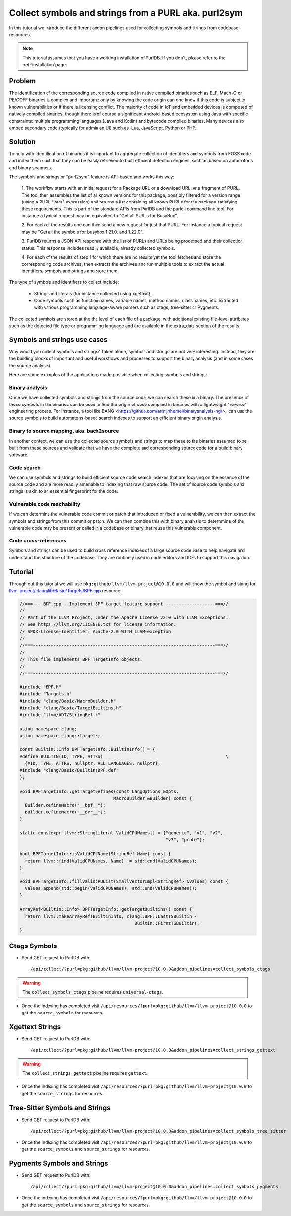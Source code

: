 .. _symbols_and_strings:

=======================================================
Collect symbols and strings from a PURL aka. purl2sym
=======================================================

In this tutorial we introduce the different addon pipelines used for collecting symbols and strings
from codebase resources.

.. note::
    This tutorial assumes that you have a working installation of PurlDB.
    If you don't, please refer to the :ref:`installation`page.


Problem
----------------

The identification of the corresponding source code compiled in native compiled binaries such as
ELF, Mach-O or PE/COFF binaries is complex and important: only by knowing the code origin can one
know if this code is subject to known vulnerabilities or if there is licensing conflict. The
majority of code in IoT and embedded devices is composed of natively compiled binaries, though there
is of course a significant Android-based ecosystem using Java with specific constraints: multiple
programming languages (Java and Kotlin) and bytecode compiled binaries. Many devices also embed
secondary code (typically for admin an UI) such as  Lua, JavaScript, Python or PHP.

Solution
---------

To help with identification of binaries it is important to aggregate collection of identifiers and
symbols from FOSS code and index them such that they can be easily retrieved to built efficient
detection engines, such as based on automatons and binary scanners.

The symbols and strings or "purl2sym" feature is API-based and works this way:

    1. The workflow starts with an initial request for a Package URL or a download URL, or a
    fragment of PURL. The tool then assembles the list of all known versions for this package,
    possibly filtered for a version range (using a PURL "vers" expression) and returns a list
    containing all known PURLs for the package satisfying these requirements. This is part of the
    standard APIs from PurlDB and the purlcli command line tool. For instance a typical request may
    be equivalent tp "Get all PURLs for BusyBox".

    2. For each of the results one can then send a new request for just that PURL. For instance a
    typical request may be "Get all the symbols for busybox 1.21.0. and 1.22.0".

    3. PurlDB returns a JSON API response with the list of PURLs and URLs being processed and their
    collection status. This response includes readily available, already collected symbols.

    4. For each of the results of step 1 for which there are no results yet the tool fetches and
    store the corresponding code archives, then extracts the archives and run multiple tools to
    extract the actual identifiers, symbols  and strings and store them.

The type of symbols and identifiers to collect include:

    - Strings and literals (for instance collected using xgettext).

    - Code symbols such as function names, variable names, method names, class names, etc. extracted
      with various programming language-aware parsers such as ctags, tree-sitter or Pygments.


The collected symbols are stored at the the level of each file of a package, with additional
existing file-level attributes such as the detected file type or programming language and are
available in the extra_data section of the results.


Symbols and strings use cases
-----------------------------------

Why would you collect symbols and strings? Taken alone, symbols and strings are not very
interesting. Instead, they are the building blocks of important and useful workflows and processes
to support the binary analysis (and in some cases the source analysis).

Here are some examples of the applications made possible when collecting symbols and strings:

Binary analysis
~~~~~~~~~~~~~~~~

Once we have collected symbols and strings from the source code, we can search these in a binary.
The presence of these symbols in the binaries can be used to find the origin of code complied in
binaries with a lightweight "reverse" engineering process. For instance, a tool like BANG
<https://github.com/armijnhemel/binaryanalysis-ng/>_ can use the source symbols to build
automatons-based search indexes to support an efficient binary origin analysis.


Binary to source mapping, aka. back2source
~~~~~~~~~~~~~~~~~~~~~~~~~~~~~~~~~~~~~~~~~~~~~~~

In another context, we can use the collected source symbols and strings to map these to the
binaries assumed to be built from these sources and validate that we have the complete and
corresponding source code for a build binary software.


Code search
~~~~~~~~~~~~~~

We can use symbols and strings to build efficient source code search indexes that are focusing on
the essence of the source code and are more readily amenable to indexing that raw source code.
The set of source code symbols and strings is akin to an essential fingerprint for the code.


Vulnerable code reachability
~~~~~~~~~~~~~~~~~~~~~~~~~~~~~

If we can determine the vulnerable code commit or patch that introduced or fixed a vulnerability,
we can then extract the symbols and strings from this commit or patch. We can then combine this
with binary analysis to deternmine of the vulnerable code may be present or called in a codebase
or binary that reuse this vulnerable component.


Code cross-references
~~~~~~~~~~~~~~~~~~~~~~~~~~

Symbols and strings can be used to build cross reference indexes of a large source code base to
help navigate and understand the structure of the codebase. They are routinely used in code editors
and IDEs to support this navigation.


Tutorial
----------


Through out this tutorial we will use ``pkg:github/llvm/llvm-project@10.0.0`` and will show
the symbol and string for `llvm-project/clang/lib/Basic/Targets/BPF.cpp
<https://github.com/llvm/llvm-project/blob/llvmorg-10.0.0/clang/lib/Basic/Targets/BPF.cpp>`_
resource.

.. raw:: html

   <details>
   <summary><a>BPF.cpp</a></summary>
   </br>

.. code-block:: cpp

    //===--- BPF.cpp - Implement BPF target feature support -------------------===//
    //
    // Part of the LLVM Project, under the Apache License v2.0 with LLVM Exceptions.
    // See https://llvm.org/LICENSE.txt for license information.
    // SPDX-License-Identifier: Apache-2.0 WITH LLVM-exception
    //
    //===----------------------------------------------------------------------===//
    //
    // This file implements BPF TargetInfo objects.
    //
    //===----------------------------------------------------------------------===//

    #include "BPF.h"
    #include "Targets.h"
    #include "clang/Basic/MacroBuilder.h"
    #include "clang/Basic/TargetBuiltins.h"
    #include "llvm/ADT/StringRef.h"

    using namespace clang;
    using namespace clang::targets;

    const Builtin::Info BPFTargetInfo::BuiltinInfo[] = {
    #define BUILTIN(ID, TYPE, ATTRS)                                               \
      {#ID, TYPE, ATTRS, nullptr, ALL_LANGUAGES, nullptr},
    #include "clang/Basic/BuiltinsBPF.def"
    };

    void BPFTargetInfo::getTargetDefines(const LangOptions &Opts,
                                        MacroBuilder &Builder) const {
      Builder.defineMacro("__bpf__");
      Builder.defineMacro("__BPF__");
    }

    static constexpr llvm::StringLiteral ValidCPUNames[] = {"generic", "v1", "v2",
                                                            "v3", "probe"};

    bool BPFTargetInfo::isValidCPUName(StringRef Name) const {
      return llvm::find(ValidCPUNames, Name) != std::end(ValidCPUNames);
    }

    void BPFTargetInfo::fillValidCPUList(SmallVectorImpl<StringRef> &Values) const {
      Values.append(std::begin(ValidCPUNames), std::end(ValidCPUNames));
    }

    ArrayRef<Builtin::Info> BPFTargetInfo::getTargetBuiltins() const {
      return llvm::makeArrayRef(BuiltinInfo, clang::BPF::LastTSBuiltin -
                                                Builtin::FirstTSBuiltin);
    }

.. raw:: html

   </details>
   </br>


Ctags Symbols
-------------

- Send GET request to PurlDB with::

    /api/collect/?purl=pkg:github/llvm/llvm-project@10.0.0&addon_pipelines=collect_symbols_ctags

.. warning::
    The ``collect_symbols_ctags`` pipeline requires ``universal-ctags``.

- Once the indexing has completed visit ``/api/resources/?purl=pkg:github/llvm/llvm-project@10.0.0``
  to get the ``source_symbols`` for resources.

.. code-block:: json
  :caption: Ctags symbol for ``clang/lib/Basic/Targets/BPF.cpp`` in ``extra_data`` field
  :emphasize-lines: 35-41

    {
        "package": "http://127.0.0.1:8001/api/packages/<package-id>",
        "purl": "pkg:github/llvm/llvm-project@10.0.0",
        "path": "llvm-project-llvmorg-10.0.0.tar.gz-extract/llvm-project-llvmorg-10.0.0/clang/lib/Basic/Targets/BPF.cpp",
        "type": "file",
        "name": "BPF.cpp",
        "extension": ".cpp",
        "size": 1788,
        "md5": "382b406d1023d12cd8f28106043774ee",
        "sha1": "366146c8228c4e2cd46c47618fa3211ce48d96e2",
        "sha256": "d7609c502c7d462dcee1b631a80eb765ad7d10597991d88c3d4cd2ae0370eeba",
        "sha512": null,
        "git_sha1": null,
        "mime_type": "text/x-c",
        "file_type": "C source, ASCII text",
        "programming_language": "C++",
        "is_binary": false,
        "is_text": true,
        "is_archive": false,
        "is_media": false,
        "is_key_file": false,
        "detected_license_expression": "",
        "detected_license_expression_spdx": "",
        "license_detections": [],
        "license_clues": [],
        "percentage_of_license_text": null,
        "copyrights": [],
        "holders": [],
        "authors": [],
        "package_data": [],
        "emails": [],
        "urls": [],
        "extra_data": {
            "source_symbols": [
                "BUILTIN",
                "BuiltinInfo",
                "ValidCPUNames",
                "fillValidCPUList",
                "getTargetBuiltins",
                "getTargetDefines",
                "isValidCPUName"
            ]
        }
    }


Xgettext Strings
----------------

- Send GET request to PurlDB with::

    /api/collect/?purl=pkg:github/llvm/llvm-project@10.0.0&addon_pipelines=collect_strings_gettext

.. warning::
    The ``collect_strings_gettext`` pipeline requires ``gettext``.

- Once the indexing has completed visit ``/api/resources/?purl=pkg:github/llvm/llvm-project@10.0.0``
  to get the ``source_strings`` for resources.

.. code-block:: json
  :caption: Xgettext strings for ``clang/lib/Basic/Targets/BPF.cpp`` in ``extra_data`` field
  :emphasize-lines: 35-41

    {
        "package": "http://127.0.0.1:8001/api/packages/<package-id>",
        "purl": "pkg:github/llvm/llvm-project@10.0.0",
        "path": "llvm-project-llvmorg-10.0.0.tar.gz-extract/llvm-project-llvmorg-10.0.0/clang/lib/Basic/Targets/BPF.cpp",
        "type": "file",
        "name": "BPF.cpp",
        "extension": ".cpp",
        "size": 1788,
        "md5": "382b406d1023d12cd8f28106043774ee",
        "sha1": "366146c8228c4e2cd46c47618fa3211ce48d96e2",
        "sha256": "d7609c502c7d462dcee1b631a80eb765ad7d10597991d88c3d4cd2ae0370eeba",
        "sha512": null,
        "git_sha1": null,
        "mime_type": "text/x-c",
        "file_type": "C source, ASCII text",
        "programming_language": "C++",
        "is_binary": false,
        "is_text": true,
        "is_archive": false,
        "is_media": false,
        "is_key_file": false,
        "detected_license_expression": "",
        "detected_license_expression_spdx": "",
        "license_detections": [],
        "license_clues": [],
        "percentage_of_license_text": null,
        "copyrights": [],
        "holders": [],
        "authors": [],
        "package_data": [],
        "emails": [],
        "urls": [],
        "extra_data": {
            "source_strings": [
                "__bpf__",
                "__BPF__",
                "generic",
                "v",
                "v",
                "v",
                "probe"
            ]
        }
    }

Tree-Sitter Symbols and Strings
-------------------------------

- Send GET request to PurlDB with::

    /api/collect/?purl=pkg:github/llvm/llvm-project@10.0.0&addon_pipelines=collect_symbols_tree_sitter

- Once the indexing has completed visit ``/api/resources/?purl=pkg:github/llvm/llvm-project@10.0.0``
  to get the ``source_symbols`` and ``source_strings`` for resources.

.. code-block:: json
  :caption: Tree-Sitter symbols and strings for ``clang/lib/Basic/Targets/BPF.cpp`` in ``extra_data`` field
  :emphasize-lines: 35-69, 72-84

    {
        "package": "http://127.0.0.1:8001/api/packages/<package-id>",
        "purl": "pkg:github/llvm/llvm-project@10.0.0",
        "path": "llvm-project-llvmorg-10.0.0.tar.gz-extract/llvm-project-llvmorg-10.0.0/clang/lib/Basic/Targets/BPF.cpp",
        "type": "file",
        "name": "BPF.cpp",
        "extension": ".cpp",
        "size": 1788,
        "md5": "382b406d1023d12cd8f28106043774ee",
        "sha1": "366146c8228c4e2cd46c47618fa3211ce48d96e2",
        "sha256": "d7609c502c7d462dcee1b631a80eb765ad7d10597991d88c3d4cd2ae0370eeba",
        "sha512": null,
        "git_sha1": null,
        "mime_type": "text/x-c",
        "file_type": "C source, ASCII text",
        "programming_language": "C++",
        "is_binary": false,
        "is_text": true,
        "is_archive": false,
        "is_media": false,
        "is_key_file": false,
        "detected_license_expression": "",
        "detected_license_expression_spdx": "",
        "license_detections": [],
        "license_clues": [],
        "percentage_of_license_text": null,
        "copyrights": [],
        "holders": [],
        "authors": [],
        "package_data": [],
        "emails": [],
        "urls": [],
        "extra_data": {
            "source_symbols": [
                "clang",
                "targets",
                "BuiltinInfo",
                "BUILTIN",
                "ID",
                "TYPE",
                "ATTRS",
                "TYPE",
                "ATTRS",
                "ALL_LANGUAGES",
                "getTargetDefines",
                "Opts",
                "Builder",
                "Builder",
                "Builder",
                "ValidCPUNames",
                "isValidCPUName",
                "Name",
                "find",
                "ValidCPUNames",
                "Name",
                "end",
                "ValidCPUNames",
                "fillValidCPUList",
                "Values",
                "Values",
                "begin",
                "ValidCPUNames",
                "end",
                "ValidCPUNames",
                "getTargetBuiltins",
                "makeArrayRef",
                "BuiltinInfo",
                "LastTSBuiltin",
                "FirstTSBuiltin"
            ],
            "source_strings": [
                "BPF.h",
                "Targets.h",
                "clang/Basic/MacroBuilder.h",
                "clang/Basic/TargetBuiltins.h",
                "llvm/ADT/StringRef.h",
                "clang/Basic/BuiltinsBPF.def",
                "__bpf__",
                "__BPF__",
                "generic",
                "v1",
                "v2",
                "v3",
                "probe"
            ]
        }
    }

Pygments Symbols and Strings
-------------------------------

- Send GET request to PurlDB with::

    /api/collect/?purl=pkg:github/llvm/llvm-project@10.0.0&addon_pipelines=collect_symbols_pygments

- Once the indexing has completed visit ``/api/resources/?purl=pkg:github/llvm/llvm-project@10.0.0``
  to get the ``source_symbols`` and ``source_strings`` for resources.


.. code-block:: json
  :caption: Pygments symbols and strings for ``clang/lib/Basic/Targets/BPF.cpp`` in ``extra_data`` field
  :emphasize-lines: 35-40, 43-63

    {
        "package": "http://127.0.0.1:8001/api/packages/<package-id>",
        "purl": "pkg:github/llvm/llvm-project@10.0.0",
        "path": "llvm-project-llvmorg-10.0.0.tar.gz-extract/llvm-project-llvmorg-10.0.0/clang/lib/Basic/Targets/BPF.cpp",
        "type": "file",
        "name": "BPF.cpp",
        "extension": ".cpp",
        "size": 1788,
        "md5": "382b406d1023d12cd8f28106043774ee",
        "sha1": "366146c8228c4e2cd46c47618fa3211ce48d96e2",
        "sha256": "d7609c502c7d462dcee1b631a80eb765ad7d10597991d88c3d4cd2ae0370eeba",
        "sha512": null,
        "git_sha1": null,
        "mime_type": "text/x-c",
        "file_type": "C source, ASCII text",
        "programming_language": "C++",
        "is_binary": false,
        "is_text": true,
        "is_archive": false,
        "is_media": false,
        "is_key_file": false,
        "detected_license_expression": "",
        "detected_license_expression_spdx": "",
        "license_detections": [],
        "license_clues": [],
        "percentage_of_license_text": null,
        "copyrights": [],
        "holders": [],
        "authors": [],
        "package_data": [],
        "emails": [],
        "urls": [],
        "extra_data": {
            "source_symbols": [
                "clang",
                "clang",
                "targets",
                "BPFTargetInfo::getTargetDefines",
                "BPFTargetInfo::isValidCPUName",
                "BPFTargetInfo::fillValidCPUList"
            ],
            "source_strings": [
                "\"",
                "__bpf__",
                "\"",
                "\"",
                "__BPF__",
                "\"",
                "\"",
                "generic",
                "\"",
                "\"",
                "v1",
                "\"",
                "\"",
                "v2",
                "\"",
                "\"",
                "v3",
                "\"",
                "\"",
                "probe",
                "\""
            ]
        }
    }

